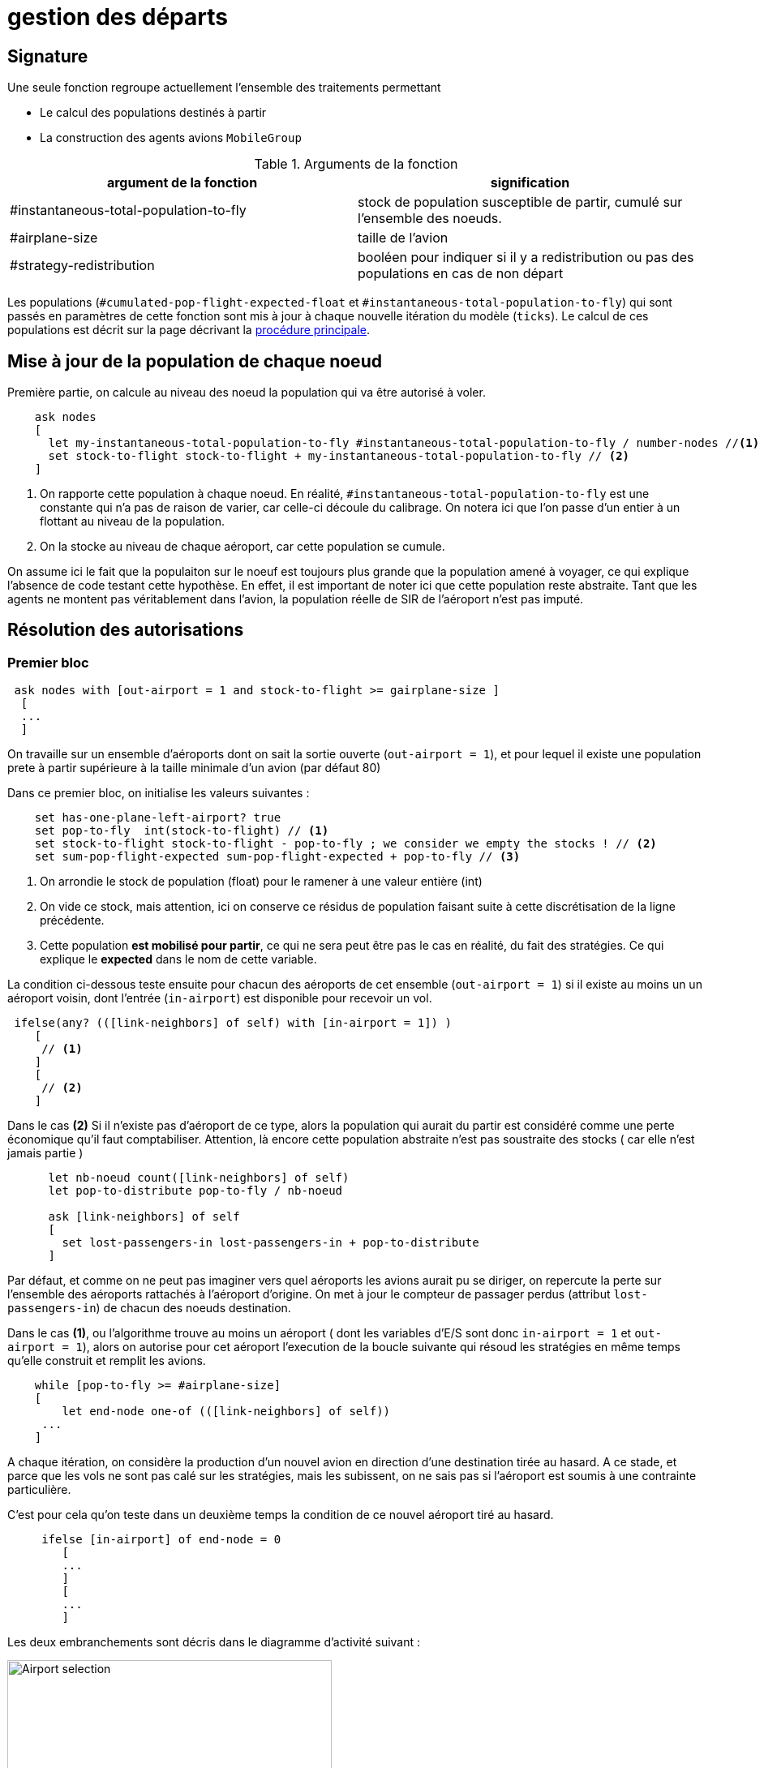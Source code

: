 = gestion des départs

== Signature

Une seule fonction regroupe actuellement l'ensemble des traitements permettant

- Le calcul des populations destinés à partir
- La construction des agents avions `MobileGroup`


.Arguments de la fonction
[options="header"]
|===
| argument de la fonction |signification
| #instantaneous-total-population-to-fly | stock de population susceptible de partir, cumulé sur l'ensemble des noeuds.
| #airplane-size | taille de l'avion 
| #strategy-redistribution | booléen pour indiquer si il y a redistribution ou pas des populations en cas de non départ
|===

Les populations (`#cumulated-pop-flight-expected-float` et `#instantaneous-total-population-to-fly`) qui sont passés en paramètres de cette fonction sont mis à jour à chaque nouvelle itération du modèle (`ticks`). Le calcul de ces populations est décrit sur la page décrivant la link:./procedure-principale.adoc[procédure principale].

== Mise à jour de la population de chaque noeud

Première partie, on calcule au niveau des noeud la population qui va être autorisé à voler.


[source,bash]
----
    ask nodes  
    [ 
      let my-instantaneous-total-population-to-fly #instantaneous-total-population-to-fly / number-nodes //<1>
      set stock-to-flight stock-to-flight + my-instantaneous-total-population-to-fly // <2>
    ]

----

<1> On rapporte cette population à chaque noeud. En réalité, `#instantaneous-total-population-to-fly` est une constante qui n'a pas de raison de varier, car celle-ci découle du calibrage. On notera ici que l'on passe d'un entier à un flottant au niveau de la population.

<2> On la stocke au niveau de chaque aéroport, car cette population se cumule.

On assume ici le fait que la populaiton sur le noeuf est toujours plus grande que la population amené à voyager, ce qui explique l'absence de code testant cette hypothèse. En effet, il est important de noter ici que cette population reste abstraite. Tant que les agents ne montent pas véritablement dans l'avion, la population réelle de SIR de l'aéroport n'est pas imputé.

== Résolution des autorisations

=== Premier bloc 

[source,bash]
----
 ask nodes with [out-airport = 1 and stock-to-flight >= gairplane-size ] 
  [
  ... 
  ]
----

On travaille sur un ensemble d'aéroports dont on sait la sortie ouverte (`out-airport = 1`), et pour lequel il existe une population prete à partir supérieure à la taille minimale d'un avion (par défaut 80) 

Dans ce premier bloc, on initialise les valeurs suivantes :

[source,bash]
----
    set has-one-plane-left-airport? true
    set pop-to-fly  int(stock-to-flight) // <1>
    set stock-to-flight stock-to-flight - pop-to-fly ; we consider we empty the stocks ! // <2>   
    set sum-pop-flight-expected sum-pop-flight-expected + pop-to-fly // <3>
----
<1> On arrondie le stock de population (float) pour le ramener à une valeur entière (int)
<2> On vide ce stock, mais attention, ici on conserve ce résidus de population faisant suite à cette discrétisation de la ligne précédente.
<3> Cette population *est mobilisé pour partir*, ce qui ne sera peut être pas le cas en réalité, du fait des stratégies. Ce qui explique le *expected* dans le nom de cette variable.

La condition ci-dessous teste ensuite pour chacun des aéroports de cet ensemble (`out-airport = 1`) si il existe au moins un un aéroport voisin, dont l'entrée (`in-airport`) est disponible pour recevoir un vol. 

[source,bash]
----
 ifelse(any? (([link-neighbors] of self) with [in-airport = 1]) ) 
    [
     // <1>
    ]
    [
     // <2>
    ]
----

Dans le cas **(2)** Si il n'existe pas d'aéroport de ce type, alors la population qui aurait du partir est considéré comme une perte économique qu'il faut comptabiliser. Attention, là encore cette population abstraite n'est pas soustraite des stocks ( car elle n'est jamais partie )

[source,bash]
----
      let nb-noeud count([link-neighbors] of self)
      let pop-to-distribute pop-to-fly / nb-noeud 
      
      ask [link-neighbors] of self 
      [
        set lost-passengers-in lost-passengers-in + pop-to-distribute
      ]
----

Par défaut, et comme on ne peut pas imaginer vers quel aéroports les avions aurait pu se diriger, on repercute la perte sur l'ensemble des aéroports rattachés à l'aéroport d'origine. On met à jour le compteur de passager perdus (attribut `lost-passengers-in`) de chacun des noeuds destination.

Dans le cas **(1)**, ou l'algorithme trouve au moins un aéroport ( dont les variables d'E/S sont donc `in-airport = 1` et `out-airport = 1`), alors on autorise pour cet aéroport l'execution de la boucle suivante qui résoud les stratégies en même temps qu'elle construit et remplit les avions.

[source,bash]
----
    while [pop-to-fly >= #airplane-size]
    [
        let end-node one-of (([link-neighbors] of self))
     ...
    ]
----

A chaque itération, on considère la production d'un nouvel avion en direction d'une destination tirée au hasard. A ce stade, et parce que les vols ne sont pas calé sur les stratégies, mais les subissent, on ne sais pas si l'aéroport est soumis à une contrainte particulière. 

C'est pour cela qu'on teste dans un deuxième temps la condition de ce nouvel aéroport tiré au hasard.

[source,bash]
----
     ifelse [in-airport] of end-node = 0 
        [
        ...
        ]
        [
        ...
        ]
----

Les deux embranchements sont décris dans le diagramme d'activité suivant : 

image:images/img-reborn-complex/test_airport_OD.svg.png[Airport selection,width=400,align=center]

==== aéroport fermé 

Si l'aéroport cible (`end-node`) est fermé (`in-airport = 0`), dans tout les cas l'aéroport cible (`end-node`) perd des voyageurs potentiels.

[source,bash]
----
  ask end-node 
  [
    set lost-passengers-in lost-passengers-in + gairplane-size
  ]
----

Deux possibilités sont ensuites envisageables, fonction de la valeur de `#strategy-redistribution` : 

* Si elle est a `false`, on considère le vol comme annulé, et on se retrouve dans le cas d'une perte de voyageurs qu'il faut comptabiliser, là encore coté aéroport cible.

[source,bash]
----
  if (#strategy-redistribution = false) 
  [
    set pop-to-fly pop-to-fly - #airplane-size
  ]
----

* Si cette variable est à `true` , alors on autorise la redistribution des passages vers un autre aéroport. Autrement dit, à la différence du code précédent, on ne fait rien, et le stock de population potentiellement distribuable (`pop-to-fly`) dans des vols pour cet aéroport reste inchangé.

==== aéroport ouvert 

Si l'aéroport cible (`end-node`) est ouvert (`in-airport = 1`), un avion peut être généré, en appelant la fonction suivante.

[source,bash]
----
    let pop-which-leave-airport generate-MobileGroup self end-node gairplane-size
----          

Cette fonction `generate-MobileGroup` renvoie une population égale ou inférieure à la population indiquée par la taille de l'avion `gairplane-size` : `pop-which-leave-airport`. C'est en effet à ce moment là que la link:./strategies.adoc[stratégie individuelle] (culture du risque) est utilisée, si celle-ci est activée (`gstrategy3-riskCulture` = `true`).  

L'activation de cette dernière stratégie implique l'existence d'avion de taille fluctuante, fonction du nombre de personnes qui ont décidé de monter ou pas dans l'avion. Cette stratégie produit donc une forme de perte qu'il convient là aussi de comptabiliser, en utilisant la variable compteur (`lost-passengers-in`) de l'aéroport cible (`end-node`). 

[source,bash]
----
 ask end-node
  [
    set lost-passengers-in lost-passengers-in + (#airplane-size - pop-which-leave-airport)
  ]
  
  set sum-pop-flight-real (sum-pop-flight-real + pop-which-leave-airport)
  set pop-to-fly pop-to-fly - #airplane-size
----          

A partir de là, à chaque avion parti d'un aéroport, on met à jour la somme de population ayant effectivement embarqué (`sum-pop-flight-real`)

Peu importe alors pour le décompte de savoir si les avions partent plein ou moitié-vide, on considère pour la prochaine itération que l'avion est parti plein. On soustrait donc la taille de l'avion à la population restante susceptible de voler sur cet aéroport (`pop-to-fly - #airplane-size`).



